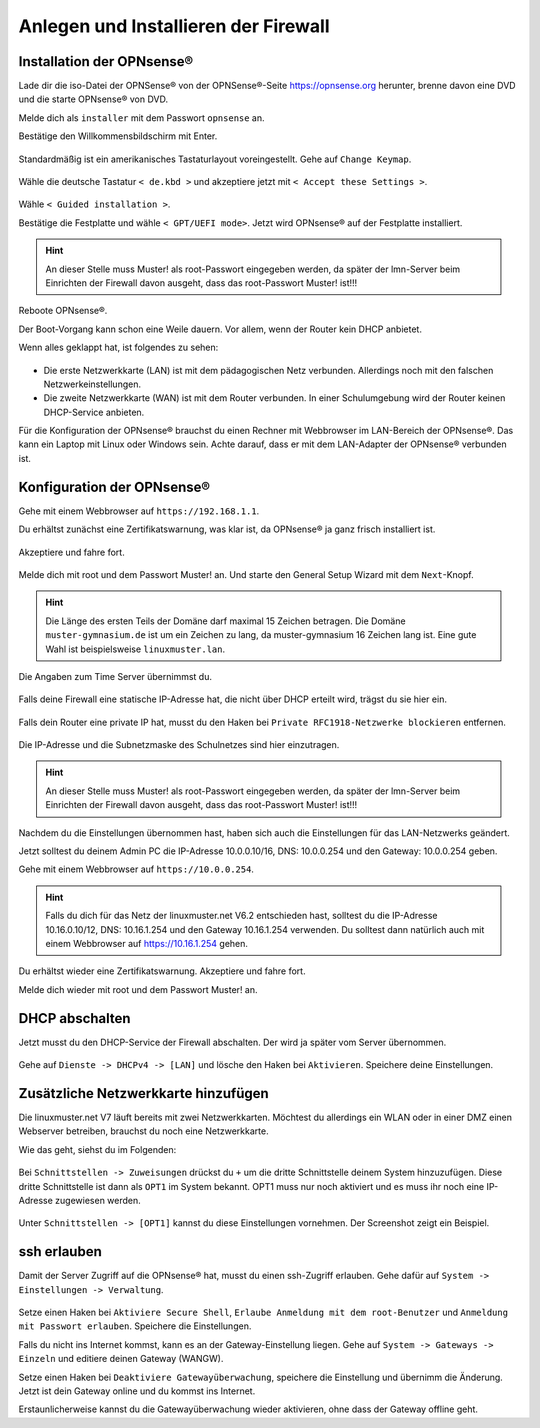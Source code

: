 Anlegen und Installieren der Firewall
=====================================

Installation der OPNsense®
--------------------------

Lade dir die iso-Datei der OPNSense® von der OPNSense®-Seite https://opnsense.org herunter, brenne davon eine DVD und die starte OPNsense® von DVD.

Melde dich als ``installer`` mit dem Passwort ``opnsense`` an.

Bestätige den Willkommensbildschirm mit Enter.

.. figure:: media/OPNS12.png

Standardmäßig ist ein amerikanisches Tastaturlayout voreingestellt. Gehe auf ``Change Keymap``.

.. figure:: media/OPNS13.png

Wähle die deutsche Tastatur ``< de.kbd >`` und akzeptiere jetzt mit ``< Accept these Settings >``.

.. figure:: media/OPNS14.png

Wähle ``< Guided installation >``.

Bestätige die Festplatte und wähle ``< GPT/UEFI mode>``. Jetzt wird OPNsense® auf der Festplatte installiert.

.. figure:: media/OPNS15.png

.. hint:: 

   An dieser Stelle muss Muster! als root-Passwort eingegeben werden, da später der lmn-Server beim Einrichten der Firewall davon ausgeht, dass das root-Passwort Muster! ist!!!

Reboote OPNsense®.

Der Boot-Vorgang kann schon eine Weile dauern. Vor allem, wenn der Router kein DHCP anbietet.  

Wenn alles geklappt hat, ist folgendes zu sehen:

.. figure:: media/OPNS16.png

* Die erste Netzwerkkarte (LAN) ist mit dem pädagogischen Netz verbunden. Allerdings noch mit den falschen Netzwerkeinstellungen.
* Die zweite Netzwerkkarte (WAN) ist mit dem Router verbunden. In einer Schulumgebung wird der Router keinen DHCP-Service anbieten. 

Für die Konfiguration der OPNsense® brauchst du einen Rechner mit Webbrowser im LAN-Bereich der OPNsense®. Das kann ein Laptop mit Linux oder Windows sein. Achte darauf, dass er mit dem LAN-Adapter der OPNsense® verbunden ist.

Konfiguration der OPNsense®
---------------------------

Gehe mit einem Webbrowser auf ``https://192.168.1.1``.

Du erhältst zunächst eine Zertifikatswarnung, was klar ist, da OPNsense® ja ganz frisch installiert ist. 

.. figure:: media/OPNS17.png

Akzeptiere und fahre fort.

.. figure:: media/OPNS18.png

Melde dich mit root und dem Passwort Muster! an. Und starte den General Setup Wizard mit dem ``Next``-Knopf.

.. figure:: media/OPNS19.png

.. hint:: 

   Die Länge des ersten Teils der Domäne darf maximal 15 Zeichen betragen. Die Domäne ``muster-gymnasium.de`` ist um ein Zeichen zu lang, da muster-gymnasium 16 Zeichen lang ist. Eine gute Wahl ist beispielsweise ``linuxmuster.lan``. 

.. figure:: media/OPNS20.png

Die Angaben zum Time Server übernimmst du.

.. figure:: media/OPNS21.png

Falls deine Firewall eine statische IP-Adresse hat, die nicht über DHCP erteilt wird, trägst du sie hier ein.

.. figure:: media/OPNS21b.png

Falls dein Router eine private IP hat, musst du den Haken bei ``Private RFC1918-Netzwerke blockieren`` entfernen.


.. figure:: media/OPNS22.png

Die IP-Adresse und die Subnetzmaske des Schulnetzes sind hier einzutragen.
 
.. figure:: media/OPNS23.png

.. hint:: 

   An dieser Stelle muss Muster! als root-Passwort eingegeben werden, da später der lmn-Server beim Einrichten der Firewall davon ausgeht, dass das root-Passwort Muster! ist!!!

.. figure:: media/OPNS24.png

Nachdem du die Einstellungen übernommen hast, haben sich auch die Einstellungen für das LAN-Netzwerks geändert.

Jetzt solltest du deinem Admin PC die IP-Adresse 10.0.0.10/16, DNS: 10.0.0.254 und den Gateway: 10.0.0.254 geben.

Gehe mit einem Webbrowser auf ``https://10.0.0.254``.

.. hint:: Falls du dich für das Netz der linuxmuster.net V6.2 entschieden hast, solltest du die IP-Adresse 10.16.0.10/12, DNS: 10.16.1.254 und den Gateway 10.16.1.254 verwenden. Du solltest dann natürlich auch mit einem Webbrowser auf https://10.16.1.254 gehen.

Du erhältst wieder eine Zertifikatswarnung. Akzeptiere und fahre fort.

Melde dich wieder mit root und dem Passwort Muster! an.

DHCP abschalten
---------------
Jetzt musst du den DHCP-Service der Firewall abschalten. Der wird ja später vom Server übernommen. 

.. figure:: media/OPNS25.png

Gehe auf ``Dienste -> DHCPv4 -> [LAN]`` und lösche den Haken bei ``Aktivieren``. Speichere deine Einstellungen.

Zusätzliche Netzwerkkarte hinzufügen
------------------------------------

Die linuxmuster.net V7 läuft bereits mit zwei Netzwerkkarten. Möchtest du allerdings ein WLAN oder in einer DMZ einen Webserver betreiben, brauchst du noch eine Netzwerkkarte.

Wie das geht, siehst du im Folgenden:

.. figure:: media/OPNS26.png

Bei ``Schnittstellen -> Zuweisungen`` drückst du ``+`` um die dritte Schnittstelle deinem System hinzuzufügen. Diese dritte Schnittstelle ist dann als ``OPT1`` im System bekannt. OPT1 muss nur noch aktiviert und es muss ihr noch eine IP-Adresse zugewiesen werden.

.. figure:: media/OPNS27.png

Unter ``Schnittstellen -> [OPT1]`` kannst du diese Einstellungen vornehmen. Der Screenshot zeigt ein Beispiel.

ssh erlauben
------------

Damit der Server Zugriff auf die OPNsense® hat, musst du einen ssh-Zugriff erlauben. Gehe dafür auf ``System -> Einstellungen -> Verwaltung``.

.. figure:: media/OPNS28.png

Setze einen Haken bei ``Aktiviere Secure Shell``, ``Erlaube Anmeldung mit dem root-Benutzer`` und ``Anmeldung mit Passwort erlauben``. Speichere die Einstellungen.

Falls du nicht ins Internet kommst, kann es an der Gateway-Einstellung liegen. Gehe auf ``System -> Gateways -> Einzeln`` und editiere deinen Gateway (WANGW).

Setze einen Haken bei ``Deaktiviere Gatewayüberwachung``, speichere die Einstellung und übernimm die Änderung. Jetzt ist dein Gateway online und du kommst ins Internet.

Erstaunlicherweise kannst du die Gatewayüberwachung wieder aktivieren, ohne dass der Gateway offline geht.

